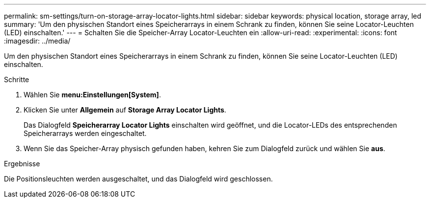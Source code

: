 ---
permalink: sm-settings/turn-on-storage-array-locator-lights.html 
sidebar: sidebar 
keywords: physical location, storage array, led 
summary: 'Um den physischen Standort eines Speicherarrays in einem Schrank zu finden, können Sie seine Locator-Leuchten (LED) einschalten.' 
---
= Schalten Sie die Speicher-Array Locator-Leuchten ein
:allow-uri-read: 
:experimental: 
:icons: font
:imagesdir: ../media/


[role="lead"]
Um den physischen Standort eines Speicherarrays in einem Schrank zu finden, können Sie seine Locator-Leuchten (LED) einschalten.

.Schritte
. Wählen Sie *menu:Einstellungen[System]*.
. Klicken Sie unter *Allgemein* auf *Storage Array Locator Lights*.
+
Das Dialogfeld *Speicherarray Locator Lights* einschalten wird geöffnet, und die Locator-LEDs des entsprechenden Speicherarrays werden eingeschaltet.

. Wenn Sie das Speicher-Array physisch gefunden haben, kehren Sie zum Dialogfeld zurück und wählen Sie *aus*.


.Ergebnisse
Die Positionsleuchten werden ausgeschaltet, und das Dialogfeld wird geschlossen.
